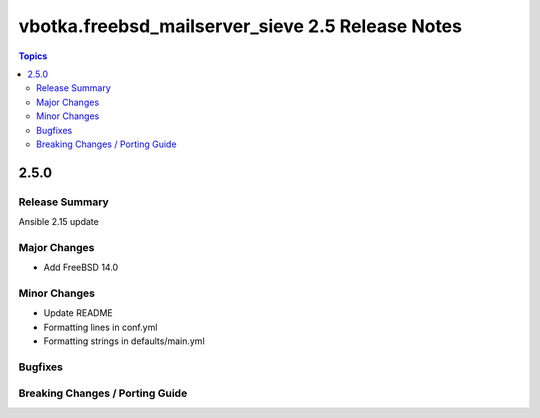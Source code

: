 =================================================
vbotka.freebsd_mailserver_sieve 2.5 Release Notes
=================================================

.. contents:: Topics


2.5.0
=====


Release Summary
---------------
Ansible 2.15 update


Major Changes
-------------
* Add FreeBSD 14.0

Minor Changes
-------------
* Update README
* Formatting lines in conf.yml
* Formatting strings in defaults/main.yml

Bugfixes
--------

Breaking Changes / Porting Guide
--------------------------------

